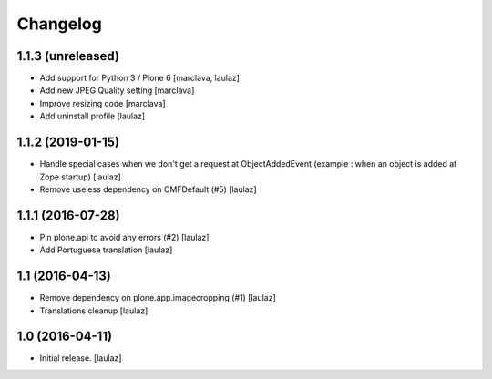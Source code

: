 Changelog
=========


1.1.3 (unreleased)
------------------

- Add support for Python 3 / Plone 6
  [marclava, laulaz]

- Add new JPEG Quality setting
  [marclava]

- Improve resizing code
  [marclava]

- Add uninstall profile
  [laulaz]


1.1.2 (2019-01-15)
------------------

- Handle special cases when we don't get a request at ObjectAddedEvent
  (example : when an object is added at Zope startup)
  [laulaz]

- Remove useless dependency on CMFDefault (#5)
  [laulaz]


1.1.1 (2016-07-28)
------------------

- Pin plone.api to avoid any errors (#2)
  [laulaz]

- Add Portuguese translation
  [laulaz]


1.1 (2016-04-13)
----------------

- Remove dependency on plone.app.imagecropping (#1)
  [laulaz]

- Translations cleanup
  [laulaz]


1.0 (2016-04-11)
----------------

- Initial release.
  [laulaz]
